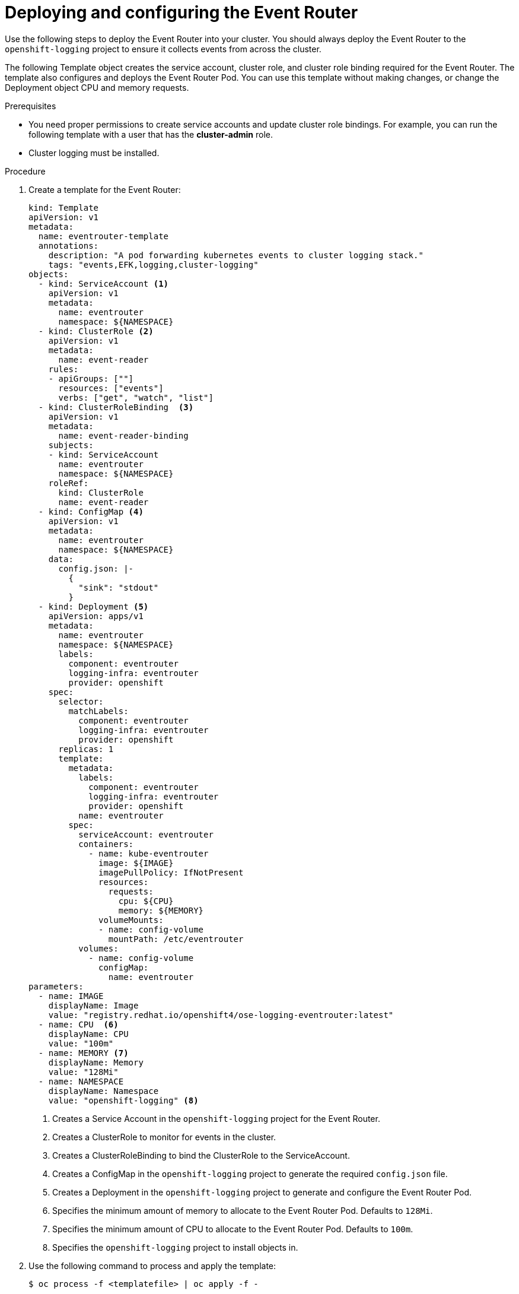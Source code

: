 // Module included in the following assemblies:
//
// * logging/cluster-logging-eventrouter.adoc

[id="cluster-logging-eventrouter-deploy_{context}"]
= Deploying and configuring the Event Router

Use the following steps to deploy the Event Router into your cluster. You should always deploy the Event Router to the `openshift-logging` project to ensure it collects events from across the cluster.

The following Template object creates the service account, cluster role, and cluster role binding required for the Event Router. The template also configures and deploys the Event Router Pod. You can use this template without making changes, or change the Deployment object CPU and memory requests.

.Prerequisites

* You need proper permissions to create service accounts and update cluster role bindings.  For example, you can run the following template with a user that has the *cluster-admin* role.

* Cluster logging must be installed.

.Procedure

. Create a template for the Event Router: 
+
[source,yaml]
----
kind: Template
apiVersion: v1
metadata:
  name: eventrouter-template
  annotations:
    description: "A pod forwarding kubernetes events to cluster logging stack."
    tags: "events,EFK,logging,cluster-logging"
objects:
  - kind: ServiceAccount <1>
    apiVersion: v1
    metadata:
      name: eventrouter
      namespace: ${NAMESPACE}
  - kind: ClusterRole <2>
    apiVersion: v1
    metadata:
      name: event-reader
    rules:
    - apiGroups: [""]
      resources: ["events"]
      verbs: ["get", "watch", "list"]
  - kind: ClusterRoleBinding  <3>
    apiVersion: v1
    metadata:
      name: event-reader-binding
    subjects:
    - kind: ServiceAccount
      name: eventrouter
      namespace: ${NAMESPACE}
    roleRef:
      kind: ClusterRole
      name: event-reader
  - kind: ConfigMap <4>
    apiVersion: v1
    metadata:
      name: eventrouter
      namespace: ${NAMESPACE}
    data:
      config.json: |-
        {
          "sink": "stdout"
        }
  - kind: Deployment <5>
    apiVersion: apps/v1
    metadata:
      name: eventrouter
      namespace: ${NAMESPACE}
      labels:
        component: eventrouter
        logging-infra: eventrouter
        provider: openshift
    spec:
      selector:
        matchLabels:
          component: eventrouter
          logging-infra: eventrouter
          provider: openshift
      replicas: 1
      template:
        metadata:
          labels:
            component: eventrouter
            logging-infra: eventrouter
            provider: openshift
          name: eventrouter
        spec:
          serviceAccount: eventrouter
          containers:
            - name: kube-eventrouter
              image: ${IMAGE}
              imagePullPolicy: IfNotPresent
              resources:
                requests:
                  cpu: ${CPU}
                  memory: ${MEMORY}
              volumeMounts:
              - name: config-volume
                mountPath: /etc/eventrouter
          volumes:
            - name: config-volume
              configMap:
                name: eventrouter
parameters:
  - name: IMAGE  
    displayName: Image
    value: "registry.redhat.io/openshift4/ose-logging-eventrouter:latest"
  - name: CPU  <6>
    displayName: CPU
    value: "100m"
  - name: MEMORY <7>
    displayName: Memory
    value: "128Mi"
  - name: NAMESPACE  
    displayName: Namespace
    value: "openshift-logging" <8>
----
<1> Creates a Service Account in the `openshift-logging` project for the Event Router.
<2> Creates a ClusterRole to monitor for events in the cluster.
<3> Creates a ClusterRoleBinding to bind the ClusterRole to the ServiceAccount.
<4> Creates a ConfigMap in the `openshift-logging` project to generate the required `config.json` file.
<5> Creates a Deployment in the `openshift-logging` project to generate and configure the Event Router Pod. 
<6> Specifies the minimum amount of memory to allocate to the Event Router Pod. Defaults to `128Mi`.
<7> Specifies the minimum amount of CPU to allocate to the Event Router Pod. Defaults to `100m`.
<8> Specifies the `openshift-logging` project to install objects in.

. Use the following command to process and apply the template:
+
[source,terminal]
----
$ oc process -f <templatefile> | oc apply -f -
----
+
For example:
+
[source,terminal]
----
$ oc process -f eventrouter.yaml | oc apply -f -
----
+
.Example output
[source,terminal]
----
serviceaccount/logging-eventrouter created
clusterrole.authorization.openshift.io/event-reader created
clusterrolebinding.authorization.openshift.io/event-reader-binding created
configmap/logging-eventrouter created
deployment.apps/logging-eventrouter created
----

. Validate that the Event Router installed in the `openshift-logging` project:
+
.. View the new Event Router Pod:
+
[source,terminal]
----
$ oc get pods --selector  component=eventrouter -o name -n openshift-logging
----
+
.Example output
[source,terminal]
----
pod/cluster-logging-eventrouter-d649f97c8-qvv8r
----

.. View the events collected by the Event Router:
+
[source,terminal]
----
$ oc logs <cluster_logging_eventrouter_pod> -n openshift-logging 
----
+
For example:
+
[source,terminal]
----
$ oc logs cluster-logging-eventrouter-d649f97c8-qvv8r -n openshift-logging 
----
+
.Example output
[source,terminal]
----
{"verb":"ADDED","event":{"metadata":{"name":"openshift-service-catalog-controller-manager-remover.1632d931e88fcd8f","namespace":"openshift-service-catalog-removed","selfLink":"/api/v1/namespaces/openshift-service-catalog-removed/events/openshift-service-catalog-controller-manager-remover.1632d931e88fcd8f","uid":"787d7b26-3d2f-4017-b0b0-420db4ae62c0","resourceVersion":"21399","creationTimestamp":"2020-09-08T15:40:26Z"},"involvedObject":{"kind":"Job","namespace":"openshift-service-catalog-removed","name":"openshift-service-catalog-controller-manager-remover","uid":"fac9f479-4ad5-4a57-8adc-cb25d3d9cf8f","apiVersion":"batch/v1","resourceVersion":"21280"},"reason":"Completed","message":"Job completed","source":{"component":"job-controller"},"firstTimestamp":"2020-09-08T15:40:26Z","lastTimestamp":"2020-09-08T15:40:26Z","count":1,"type":"Normal"}}
----
+
You can also use Kibana to view events by creating an index pattern using the Elasticsearch `infra` index.

